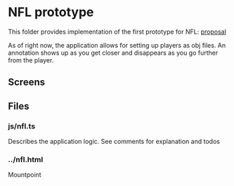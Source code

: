 * NFL prototype

This folder provides implementation of the first prototype for NFL: [[https://www.novamedia.nyc/business-props?post=19][proposal]] 

As of right now, the application allows for setting up players as obj files. An annotation shows up as you get closer and disappears as you go further from the player.

** Screens

[[./img/nfl1.png]]
[[./img/nfl2.png]]

** Files
*** js/nfl.ts
Describes the application logic. See comments for explanation and todos

*** ../nfl.html
Mountpoint

